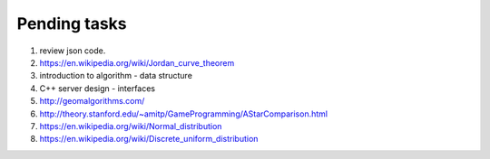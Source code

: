 *************
Pending tasks
*************

#. review json code.

#. https://en.wikipedia.org/wiki/Jordan_curve_theorem

#. introduction to algorithm - data structure
   
#. C++ server design - interfaces
   
#. http://geomalgorithms.com/
#. http://theory.stanford.edu/~amitp/GameProgramming/AStarComparison.html
   
#. https://en.wikipedia.org/wiki/Normal_distribution
#. https://en.wikipedia.org/wiki/Discrete_uniform_distribution
